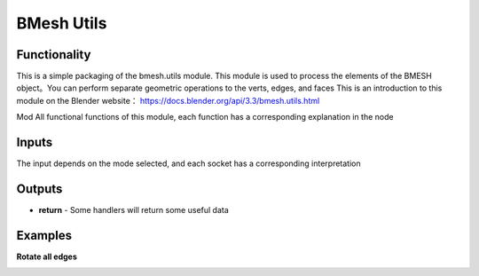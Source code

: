 BMesh Utils
===============

.. image:: https://user-images.githubusercontent.com/74725748/208014640-65d807b9-34b7-4186-a50e-33dc9d2db08a.png

Functionality
-------------
This is a simple packaging of the bmesh.utils module. This module is used to process 
the elements of the BMESH object。You can perform separate geometric operations to 
the verts, edges, and faces
This is an introduction to this module on the Blender website：
https://docs.blender.org/api/3.3/bmesh.utils.html

Mod
All functional functions of this module, each function has a corresponding 
explanation in the node

Inputs
------
The input depends on the mode selected, and each socket has a corresponding interpretation

Outputs
-------

- **return** - Some handlers will return some useful data

Examples
--------

**Rotate all edges**

.. image:: https://user-images.githubusercontent.com/74725748/208026713-36d033dd-7bb7-423f-b877-204c463de981.png
